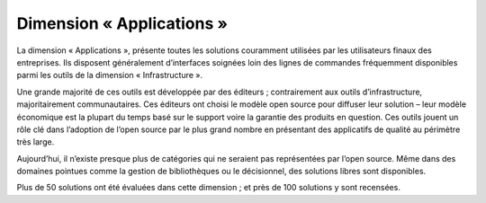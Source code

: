 Dimension « Applications »
==========================

La dimension « Applications », présente toutes les solutions couramment utilisées par les utilisateurs finaux des entreprises. Ils disposent généralement d’interfaces soignées loin des lignes de commandes fréquemment disponibles parmi les outils de la dimension « Infrastructure ».

Une grande majorité de ces outils est développée par des éditeurs ; contrairement aux outils d’infrastructure, majoritairement communautaires. Ces éditeurs ont choisi le modèle open source pour diffuser leur solution – leur modèle économique est la plupart du temps basé sur le support voire la garantie des produits en question. Ces outils jouent un rôle clé dans l’adoption de l’open source par le plus grand nombre en présentant des applicatifs de qualité au périmètre très large.

Aujourd’hui, il n’existe presque plus de catégories qui ne seraient pas représentées par l’open source. Même dans des domaines pointues comme la gestion de bibliothèques ou le décisionnel, des solutions libres sont disponibles.

Plus de 50 solutions ont été évaluées dans cette dimension ; et près de 100 solutions y sont recensées.
